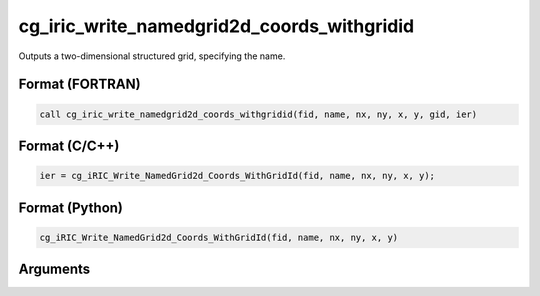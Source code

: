 cg_iric_write_namedgrid2d_coords_withgridid
=============================================

Outputs a two-dimensional structured grid, specifying the name.

Format (FORTRAN)
------------------
.. code-block:: fortran

   call cg_iric_write_namedgrid2d_coords_withgridid(fid, name, nx, ny, x, y, gid, ier)

Format (C/C++)
----------------
.. code-block:: c

   ier = cg_iRIC_Write_NamedGrid2d_Coords_WithGridId(fid, name, nx, ny, x, y);

Format (Python)
----------------
.. code-block:: python

   cg_iRIC_Write_NamedGrid2d_Coords_WithGridId(fid, name, nx, ny, x, y)

Arguments
-----------

.. csv-table:: Arguments of cg_iric_write_namedgrid2d_coords_withgridid
   :file: cg_iric_write_namedgrid2d_coords_withgridid_args.csv
   :header-rows: 1

